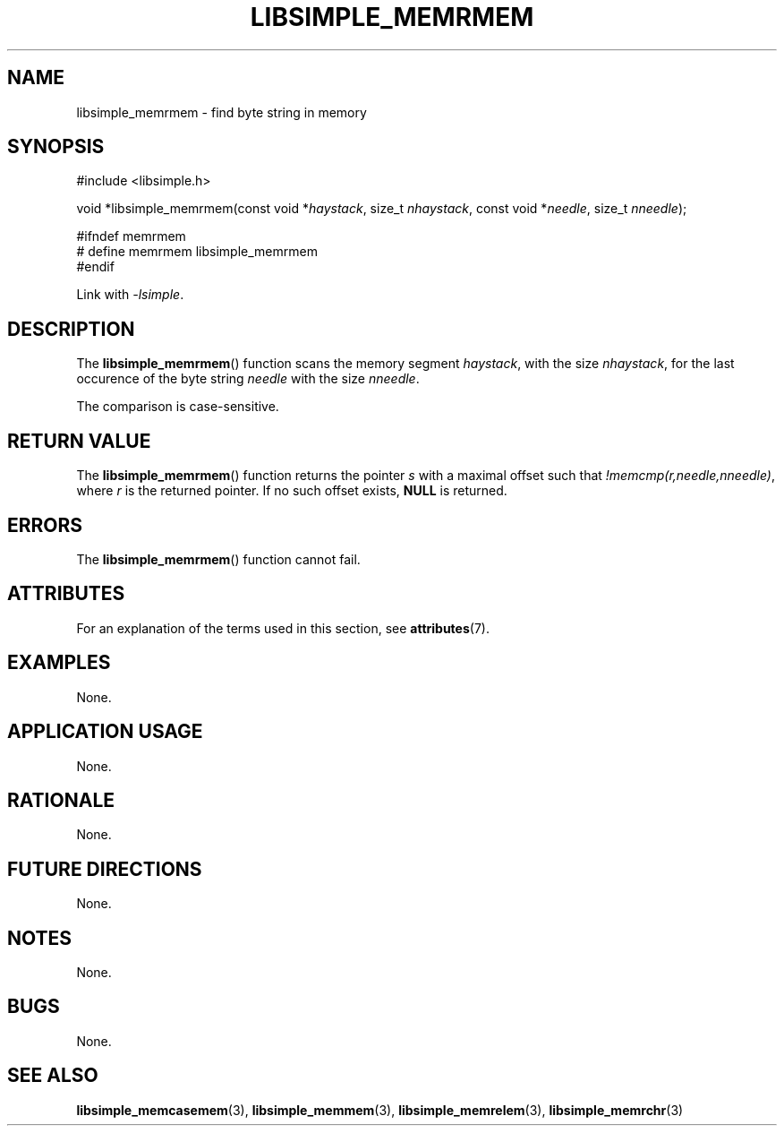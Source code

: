 .TH LIBSIMPLE_MEMRMEM 3 2018-10-21 libsimple
.SH NAME
libsimple_memrmem \- find byte string in memory
.SH SYNOPSIS
.nf
#include <libsimple.h>

void *libsimple_memrmem(const void *\fIhaystack\fP, size_t \fInhaystack\fP, const void *\fIneedle\fP, size_t \fInneedle\fP);

#ifndef memrmem
# define memrmem libsimple_memrmem
#endif
.fi
.PP
Link with
.IR \-lsimple .
.SH DESCRIPTION
The
.BR libsimple_memrmem ()
function scans the memory segment
.IR haystack ,
with the size
.IR nhaystack ,
for the last occurence of the byte string
.I needle
with the size
.IR nneedle .
.PP
The comparison is case-sensitive.
.SH RETURN VALUE
The
.BR libsimple_memrmem ()
function returns the pointer
.I s
with a maximal offset such that
.IR !memcmp(r,needle,nneedle) ,
where
.I r
is the returned pointer.
If no such offset exists,
.B NULL
is returned.
.SH ERRORS
The
.BR libsimple_memrmem ()
function cannot fail.
.SH ATTRIBUTES
For an explanation of the terms used in this section, see
.BR attributes (7).
.TS
allbox;
lb lb lb
l l l.
Interface	Attribute	Value
T{
.BR libsimple_memrmem ()
T}	Thread safety	MT-Safe
T{
.BR libsimple_memrmem ()
T}	Async-signal safety	AS-Safe
T{
.BR libsimple_memrmem ()
T}	Async-cancel safety	AC-Safe
.TE
.SH EXAMPLES
None.
.SH APPLICATION USAGE
None.
.SH RATIONALE
None.
.SH FUTURE DIRECTIONS
None.
.SH NOTES
None.
.SH BUGS
None.
.SH SEE ALSO
.BR libsimple_memcasemem (3),
.BR libsimple_memmem (3),
.BR libsimple_memrelem (3),
.BR libsimple_memrchr (3)
